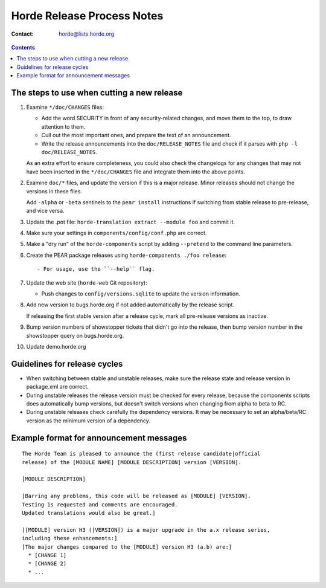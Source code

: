 =============================
 Horde Release Process Notes
=============================

:Contact:       horde@lists.horde.org

.. contents:: Contents


The steps to use when cutting a new release
===========================================

1. Examine ``*/doc/CHANGES`` files:

   - Add the word SECURITY in front of any security-related changes,
     and move them to the top, to draw attention to them.

   - Cull out the most important ones, and prepare the text of an
     announcement.

   - Write the release announcements into the ``doc/RELEASE_NOTES`` file and
     check if it parses with ``php -l doc/RELEASE_NOTES``.

   As an extra effort to ensure completeness, you could also check the
   changelogs for any changes that may not have been inserted in the
   ``*/doc/CHANGES`` file and integrate them into the above points.

2. Examine ``doc/*`` files, and update the version if this is a major
   release. Minor releases should not change the versions in these files.

   Add ``-alpha`` or ``-beta`` sentinels to the ``pear install`` instructions
   if switching from stable release to pre-release, and vice versa.

3. Update the .pot file: ``horde-translation extract --module foo`` and commit
   it.

4. Make sure your settings in ``components/config/conf.php`` are correct.

5. Make a "dry run" of the ``horde-components`` script by adding ``--pretend``
   to the command line parameters.

6. Create the PEAR package releases using ``horde-components ./foo release``::

   - For usage, use the ``--help`` flag.

7. Update the web site (``horde-web`` Git repository):

   - Push changes to ``config/versions.sqlite`` to update the version
     information.

8. Add new version to bugs.horde.org if not added automatically by the release
   script.

   If releasing the first stable version after a release cycle, mark all
   pre-release versions as inactive.

9. Bump version numbers of showstopper tickets that didn't go into the release,
   then bump version number in the showstopper query on bugs.horde.org.

10. Update demo.horde.org


Guidelines for release cycles
=============================

* When switching between stable and unstable releases, make sure the release
  state and release version in package.xml are correct.

* During unstable releases the release version must be checked for every
  release, because the components scripts does automatically bump versions, but
  doesn't switch versions when changing from alpha to beta to RC.

* During unstable releases check carefully the dependency versions. It may be
  necessary to set an alpha/beta/RC version as the minimum version of a
  dependency.


Example format for announcement messages
========================================

::

 The Horde Team is pleased to announce the (first release candidate|official
 release) of the [MODULE NAME] [MODULE DESCRIPTION] version [VERSION].

 [MODULE DESCRIPTION]

 [Barring any problems, this code will be released as [MODULE] [VERSION].
 Testing is requested and comments are encouraged.
 Updated translations would also be great.]

 [[MODULE] version H3 ([VERSION]) is a major upgrade in the a.x release series,
 including these enhancements:]
 [The major changes compared to the [MODULE] version H3 (a.b) are:]
   * [CHANGE 1]
   * [CHANGE 2]
   * ...
